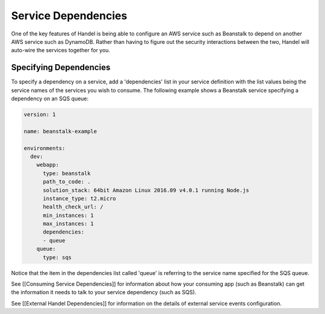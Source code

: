 Service Dependencies
====================
One of the key features of Handel is being able to configure an AWS service such as Beanstalk to depend on another AWS service such as DynamoDB. Rather than having to figure out the security interactions between the two, Handel will auto-wire the services together for you. 

Specifying Dependencies
-----------------------
To specify a dependency on a service, add a 'dependencies' list in your service definition with the list values being the service names of the services you wish to consume. The following example shows a Beanstalk service specifying a dependency on an SQS queue:

.. code-block:: yaml

    version: 1

    name: beanstalk-example

    environments:
      dev:
        webapp:
          type: beanstalk
          path_to_code: .
          solution_stack: 64bit Amazon Linux 2016.09 v4.0.1 running Node.js
          instance_type: t2.micro
          health_check_url: /
          min_instances: 1
          max_instances: 1
          dependencies:
          - queue
        queue:
          type: sqs

Notice that the item in the dependencies list called 'queue' is referring to the service name specified for the SQS queue.

See [[Consuming Service Dependencies]] for information about how your consuming app (such as Beanstalk) can get the information it needs to talk to your service dependency (such as SQS).

See [[External Handel Dependencies]] for information on the details of external service events configuration.